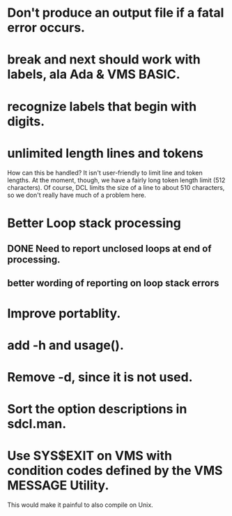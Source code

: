 * Don't produce an output file if a fatal error occurs.

* break and next should work with labels, ala Ada & VMS BASIC.

* recognize labels that begin with digits.

* unlimited length lines and tokens 

How can this be handled?  It isn't user-friendly to limit line and
token lengths.  At the moment, though, we have a fairly long token
length limit (512 characters).  Of course, DCL limits the size of a
line to about 510 characters, so we don't really have much of a
problem here.

* Better Loop stack processing

** DONE Need to report unclosed loops at end of processing.

** better wording of reporting on loop stack errors

* Improve portablity.

* add -h and usage().

* Remove -d, since it is not used.

* Sort the option descriptions in sdcl.man.

* Use SYS$EXIT on VMS with condition codes defined by the VMS MESSAGE Utility.

This would make it painful to also compile on Unix.